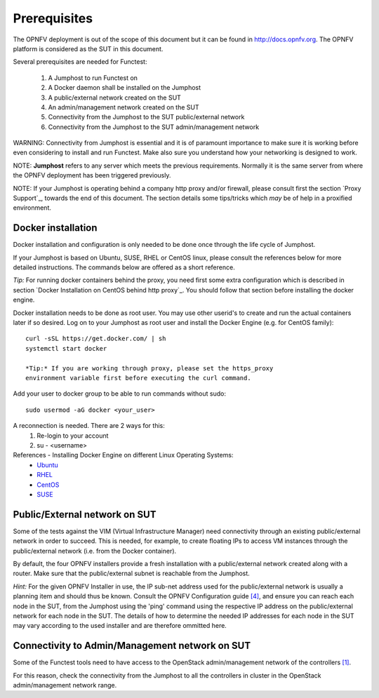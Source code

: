 Prerequisites
=============
The OPNFV deployment is out of the scope of this document but it can be
found in http://docs.opnfv.org.
The OPNFV platform is considered as the SUT in this document.

Several prerequisites are needed for Functest:

    #. A Jumphost to run Functest on
    #. A Docker daemon shall be installed on the Jumphost
    #. A public/external network created on the SUT
    #. An admin/management network created on the SUT
    #. Connectivity from the Jumphost to the SUT public/external network
    #. Connectivity from the Jumphost to the SUT admin/management network

WARNING: Connectivity from Jumphost is essential and it is of paramount
importance to make sure it is working before even considering to install
and run Functest. Make also sure you understand how your networking is
designed to work.

NOTE: **Jumphost** refers to any server which meets the previous
requirements. Normally it is the same server from where the OPNFV
deployment has been triggered previously.

NOTE: If your Jumphost is operating behind a company http proxy and/or
firewall, please consult first the section `Proxy Support`_, towards
the end of this document. The section details some tips/tricks which
*may* be of help in a proxified environment.

Docker installation
-------------------
Docker installation and configuration is only needed to be done once
through the life cycle of Jumphost.

If your Jumphost is based on Ubuntu, SUSE, RHEL or CentOS linux, please
consult the references below for more detailed instructions. The
commands below are offered as a short reference.

*Tip:* For running docker containers behind the proxy, you need first
some extra configuration which is described in section
`Docker Installation on CentOS behind http proxy`_. You should follow
that section before installing the docker engine.

Docker installation needs to be done as root user. You may use other
userid's to create and run the actual containers later if so desired.
Log on to your Jumphost as root user and install the Docker Engine
(e.g. for CentOS family)::

 curl -sSL https://get.docker.com/ | sh
 systemctl start docker

 *Tip:* If you are working through proxy, please set the https_proxy
 environment variable first before executing the curl command.

Add your user to docker group to be able to run commands without sudo::

 sudo usermod -aG docker <your_user>

A reconnection is needed. There are 2 ways for this:
    #. Re-login to your account
    #. su - <username>

References - Installing Docker Engine on different Linux Operating Systems:
  * Ubuntu_
  * RHEL_
  * CentOS_
  * SUSE_

.. _Ubuntu: https://docs.docker.com/engine/installation/linux/ubuntulinux/
.. _RHEL:   https://docs.docker.com/engine/installation/linux/rhel/
.. _CentOS: https://docs.docker.com/engine/installation/linux/centos/
.. _SUSE: https://docs.docker.com/engine/installation/linux/suse/

Public/External network on SUT
------------------------------
Some of the tests against the VIM (Virtual Infrastructure Manager) need
connectivity through an existing public/external network in order to
succeed. This is needed, for example, to create floating IPs to access
VM instances through the public/external network (i.e. from the Docker
container).

By default, the four OPNFV installers provide a fresh installation with
a public/external network created along with a router. Make sure that
the public/external subnet is reachable from the Jumphost.

*Hint:* For the given OPNFV Installer in use, the IP sub-net address
used for the public/external network is usually a planning item and
should thus be known. Consult the OPNFV Configuration guide `[4]`_, and
ensure you can reach each node in the SUT, from the Jumphost using the
'ping' command using the respective IP address on the public/external
network for each node in the SUT. The details of how to determine the
needed IP addresses for each node in the SUT may vary according to the
used installer and are therefore ommitted here.

Connectivity to Admin/Management network on SUT
-----------------------------------------------
Some of the Functest tools need to have access to the OpenStack
admin/management network of the controllers `[1]`_.

For this reason, check the connectivity from the Jumphost to all the
controllers in cluster in the OpenStack admin/management network range.

.. _`[1]`: https://ask.openstack.org/en/question/68144/keystone-unable-to-use-the-public-endpoint/
.. _`[4]`: http://artifacts.opnfv.org/functest/danube/docs/configguide/index.html
